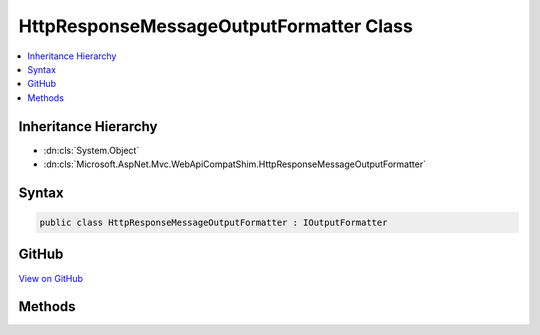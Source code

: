 

HttpResponseMessageOutputFormatter Class
========================================



.. contents:: 
   :local:







Inheritance Hierarchy
---------------------


* :dn:cls:`System.Object`
* :dn:cls:`Microsoft.AspNet.Mvc.WebApiCompatShim.HttpResponseMessageOutputFormatter`








Syntax
------

.. code-block:: csharp

   public class HttpResponseMessageOutputFormatter : IOutputFormatter





GitHub
------

`View on GitHub <https://github.com/aspnet/apidocs/blob/master/aspnet/mvc/src/Microsoft.AspNet.Mvc.WebApiCompatShim/Formatters/HttpResponseMessageOutputFormatter.cs>`_





.. dn:class:: Microsoft.AspNet.Mvc.WebApiCompatShim.HttpResponseMessageOutputFormatter

Methods
-------

.. dn:class:: Microsoft.AspNet.Mvc.WebApiCompatShim.HttpResponseMessageOutputFormatter
    :noindex:
    :hidden:

    
    .. dn:method:: Microsoft.AspNet.Mvc.WebApiCompatShim.HttpResponseMessageOutputFormatter.CanWriteResult(Microsoft.AspNet.Mvc.Formatters.OutputFormatterCanWriteContext)
    
        
        
        
        :type context: Microsoft.AspNet.Mvc.Formatters.OutputFormatterCanWriteContext
        :rtype: System.Boolean
    
        
        .. code-block:: csharp
    
           public bool CanWriteResult(OutputFormatterCanWriteContext context)
    
    .. dn:method:: Microsoft.AspNet.Mvc.WebApiCompatShim.HttpResponseMessageOutputFormatter.WriteAsync(Microsoft.AspNet.Mvc.Formatters.OutputFormatterWriteContext)
    
        
        
        
        :type context: Microsoft.AspNet.Mvc.Formatters.OutputFormatterWriteContext
        :rtype: System.Threading.Tasks.Task
    
        
        .. code-block:: csharp
    
           public Task WriteAsync(OutputFormatterWriteContext context)
    

